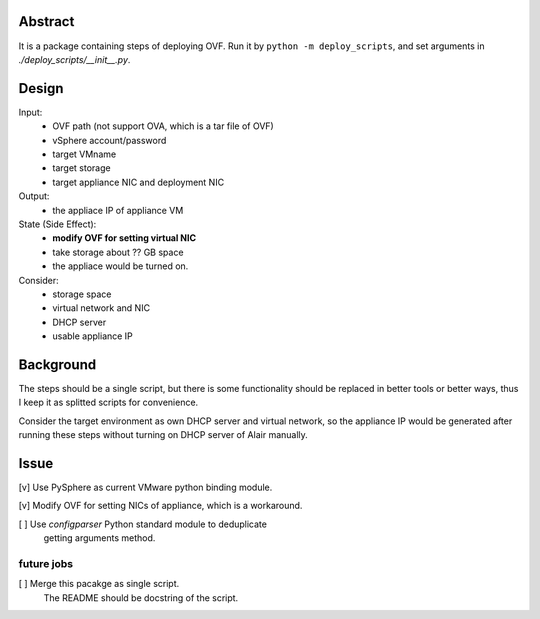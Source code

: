 Abstract
========

It is a package containing steps of deploying OVF.
Run it by ``python -m deploy_scripts``, and
set arguments in `./deploy_scripts/__init__.py`.


Design
======

Input:
    + OVF path (not support OVA, which is a tar file of OVF)
    + vSphere account/password
    + target VMname
    + target storage
    + target appliance NIC and deployment NIC

Output:
    + the appliace IP of appliance VM

State (Side Effect):
    + **modify OVF for setting virtual NIC**
    + take storage about ?? GB space
    + the appliace would be turned on.

Consider:
    + storage space
    + virtual network and NIC
    + DHCP server
    + usable appliance IP


Background
==========

The steps should be a single script, but there is some functionality
should be replaced in better tools or better ways, thus I keep it
as splitted scripts for convenience.

Consider the target environment as own DHCP server and virtual network,
so the appliance IP would be generated after running these steps
without turning on DHCP server of Alair manually.


Issue
=====

[v] Use PySphere as current VMware python binding module.

[v] Modify OVF for setting NICs of appliance, which is a workaround.

[ ] Use `configparser` Python standard module to deduplicate
    getting arguments method.

future jobs
```````````

[ ] Merge this pacakge as single script.
    The README should be docstring of the script.
